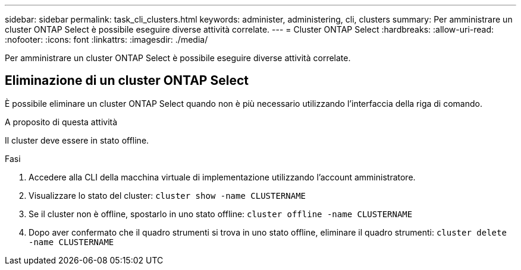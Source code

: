 ---
sidebar: sidebar 
permalink: task_cli_clusters.html 
keywords: administer, administering, cli, clusters 
summary: Per amministrare un cluster ONTAP Select è possibile eseguire diverse attività correlate. 
---
= Cluster ONTAP Select
:hardbreaks:
:allow-uri-read: 
:nofooter: 
:icons: font
:linkattrs: 
:imagesdir: ./media/


[role="lead"]
Per amministrare un cluster ONTAP Select è possibile eseguire diverse attività correlate.



== Eliminazione di un cluster ONTAP Select

È possibile eliminare un cluster ONTAP Select quando non è più necessario utilizzando l'interfaccia della riga di comando.

.A proposito di questa attività
Il cluster deve essere in stato offline.

.Fasi
. Accedere alla CLI della macchina virtuale di implementazione utilizzando l'account amministratore.
. Visualizzare lo stato del cluster:
`cluster show -name CLUSTERNAME`
. Se il cluster non è offline, spostarlo in uno stato offline:
`cluster offline -name CLUSTERNAME`
. Dopo aver confermato che il quadro strumenti si trova in uno stato offline, eliminare il quadro strumenti:
`cluster delete -name CLUSTERNAME`

